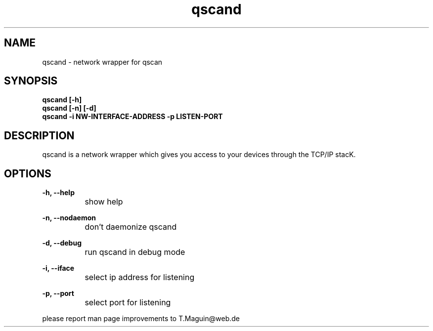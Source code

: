.\" qscand is released under the GNU GENERAL PUBLIC LICENSE.
.TH "qscand" "1" "30. December 2009" "Gennady ShultZ Kozlov" "qscand 0.1"
.SH "NAME"
qscand \- network wrapper for qscan
.SH "SYNOPSIS"
\fBqscand [-h]
.br
\fBqscand [-n] [-d]
.br
\fBqscand -i NW-INTERFACE-ADDRESS -p LISTEN-PORT \fR
.br
.SH "DESCRIPTION"
qscand is a network wrapper which gives you access to your devices through the TCP/IP stacK.

.SH "OPTIONS"

\fB\-h, --help\fR
.br
		show help

\fB\-n, --nodaemon\fR
.br
		don't daemonize qscand

\fB\-d, --debug\fR
.br
		run qscand in debug mode

\fB\-i, --iface\fR
.br
		select ip address for listening

\fB\-p, --port\fR
.br
		select port for listening

\fR \fB
\fR \fB
\fR \fB
\fRplease report man page improvements to T.Maguin@web.de\fB
